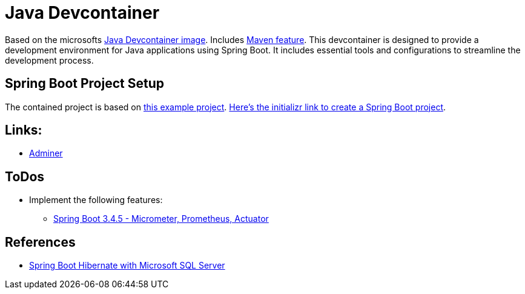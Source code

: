 = Java Devcontainer

Based on the microsofts https://hub.docker.com/r/microsoft/devcontainers-java[Java Devcontainer image]. Includes https://github.com/devcontainers-extra/features/tree/main/src/maven-sdkman[Maven feature]. This devcontainer is designed to provide a development environment for Java applications using Spring Boot. It includes essential tools and configurations to streamline the development process.

== Spring Boot Project Setup
The contained project is based on https://rameshfadatare.medium.com/spring-boot-crud-example-with-postgresql-926c87f0129a[this example project].
https://start.spring.io/#!type=maven-project&language=java&platformVersion=3.4.5&packaging=jar&jvmVersion=17&groupId=com.example&artifactId=spring-boot-postgresql-crud&name=spring-boot-postgresql-crud&description=Demo%20project%20for%20Spring%20Boot&packageName=com.example.spring-boot-postgresql-crud&dependencies=web,data-jpa,postgresql,devtools[Here's the initializr link to create a Spring Boot project].

== Links:
* http://localhost:8010/?pgsql=startrek_db&username=star[Adminer]

== ToDos
* Implement the following features:
** https://faun.pub/java-23-springboot-3-3-4-metrics-micrometer-prometheus-actuator-part-5-f67f0581815c[Spring Boot 3.4.5 - Micrometer, Prometheus, Actuator]

== References
* https://medium.com/@chameerar/spring-boot-hibernate-with-microsoft-sql-server-dbdb550bb9dd[Spring Boot Hibernate with Microsoft SQL Server]
